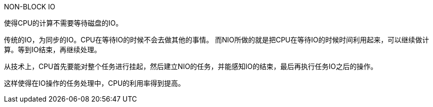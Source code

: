 NON-BLOCK IO

使得CPU的计算不需要等待磁盘的IO。

传统的IO，为同步的IO。CPU在等待IO的时候不会去做其他的事情。
而NIO所做的就是把CPU在等待IO的时候时间利用起来，可以继续做计算。等到IO结束，再继续处理。

从技术上，CPU首先要能对整个任务进行挂起，然后建立NIO的任务，并能感知IO的结束，最后再执行任务IO之后的操作。

这样使得在IO操作的任务处理中，CPU的利用率得到提高。